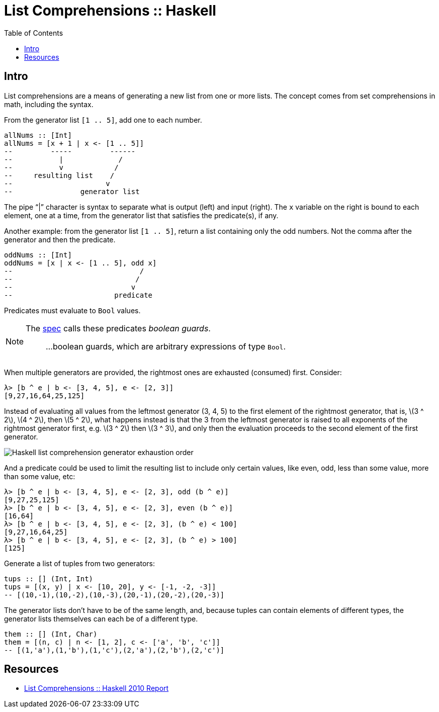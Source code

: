 = List Comprehensions :: Haskell
:page-tags: haskell list
:toc: left
:icons: font
:stem: latexmath
:imagesdir: __assets

== Intro

List comprehensions are a means of generating a new list from one or more lists.
The concept comes from set comprehensions in math, including the syntax.

From the generator list `[1 .. 5]`, add one to each number.

[source,haskell]
----
allNums :: [Int]
allNums = [x + 1 | x <- [1 .. 5]]
--         -----         ------
--           |             /
--           v            /
--     resulting list    /
--                      v
--                generator list
----

The pipe “|” character is syntax to separate what is output (left) and input (right).
The `x` variable on the right is bound to each element, one at a time, from the generator list that satisfies the predicate(s), if any.

Another example: from the generator list `[1 .. 5]`, return a list containing only the odd numbers.
Not the comma after the generator and then the predicate.

[source,haskell]
----
oddNums :: [Int]
oddNums = [x | x <- [1 .. 5], odd x]
--                              /
--                             /
--                            v
--                        predicate
----

Predicates must evaluate to `Bool` values.

[NOTE]
====
The link:https://www.haskell.org/onlinereport/haskell2010/haskellch3.html#x8-420003.11[spec^] calls these predicates _boolean guards_.

> ...boolean guards, which are arbitrary expressions of type `Bool`.
====

When multiple generators are provided, the rightmost ones are exhausted (consumed) first.
Consider:

[source,ghci]
----
λ> [b ^ e | b <- [3, 4, 5], e <- [2, 3]]
[9,27,16,64,25,125]
----

Instead of evaluating all values from the leftmost generator (3, 4, 5) to the first element of the rightmost generator, that is, stem:[3 ^ 2], stem:[4 ^ 2], then stem:[5 ^ 2], what happens instead is that the 3 from the leftmost generator is raised to all exponents of the rightmost generator first, e.g. stem:[3 ^ 2] then stem:[3 ^ 3], and only then the evaluation proceeds to the second element of the first generator.

image::haskell-list-comprehension-order.png[Haskell list comprehension generator exhaustion order]

And a predicate could be used to limit the resulting list to include only certain values, like even, odd, less than some value, more than some value, etc:

[source,ghci]
----
λ> [b ^ e | b <- [3, 4, 5], e <- [2, 3], odd (b ^ e)]
[9,27,25,125]
λ> [b ^ e | b <- [3, 4, 5], e <- [2, 3], even (b ^ e)]
[16,64]
λ> [b ^ e | b <- [3, 4, 5], e <- [2, 3], (b ^ e) < 100]
[9,27,16,64,25]
λ> [b ^ e | b <- [3, 4, 5], e <- [2, 3], (b ^ e) > 100]
[125]
----

Generate a list of tuples from two generators:

[source,haskell]
----
tups :: [] (Int, Int)
tups = [(x, y) | x <- [10, 20], y <- [-1, -2, -3]]
-- [(10,-1),(10,-2),(10,-3),(20,-1),(20,-2),(20,-3)]
----

The generator lists don't have to be of the same length, and, because tuples can contain elements of different types, the generator lists themselves can each be of a different type.

[source,haskell]
----
them :: [] (Int, Char)
them = [(n, c) | n <- [1, 2], c <- ['a', 'b', 'c']]
-- [(1,'a'),(1,'b'),(1,'c'),(2,'a'),(2,'b'),(2,'c')]
----

== Resources

* link:https://www.haskell.org/onlinereport/haskell2010/haskellch3.html#x8-420003.11[List Comprehensions :: Haskell 2010 Report^]
